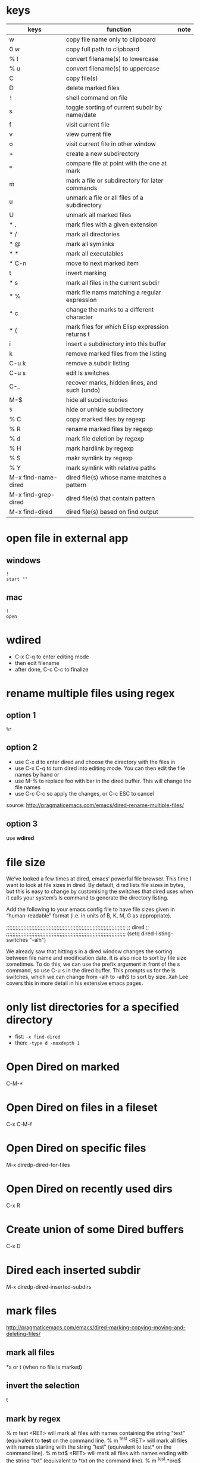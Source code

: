 * keys
| keys                | function                                        | note |
|---------------------+-------------------------------------------------+------|
| w                   | copy file name only to clipboard                |      |
| 0 w                 | copy full path to clipboard                     |      |
| % l                 | convert filename(s) to lowercase                |      |
| % u                 | convert filename(s) to uppercase                |      |
| C                   | copy file(s)                                    |      |
| D                   | delete marked files                             |      |
| ~!~                 | shell command on file                           |      |
| s                   | toggle sorting of current subdir by name/date   |      |
| f                   | visit current file                              |      |
| v                   | view current file                               |      |
| o                   | visit current file in other window              |      |
| +                   | create a new subdirectory                       |      |
| ~=~                 | compare file at point with the one at mark      |      |
| m                   | mark a file or subdirectory for later commands  |      |
| u                   | unmark a file or all files of a subdirectory    |      |
| U                   | unmark all marked files                         |      |
| * .                 | mark files with a given extension               |      |
| * /                 | mark all directories                            |      |
| * @                 | mark all symlinks                               |      |
| * *                 | mark all executables                            |      |
| * C-n               | move to next marked item                        |      |
| t                   | invert marking                                  |      |
| * s                 | mark all files in the current subdir            |      |
| * %                 | mark file nams matching a regular expression    |      |
| * c                 | change the marks to a different character       |      |
| * (                 | mark files for which Elisp expression returns t |      |
| i                   | insert a subdirectory into this buffer          |      |
| k                   | remove marked files from the listing            |      |
| C-u k               | remove a subdir listing                         |      |
| C-u s               | edit ls switches                                |      |
| C-_                 | recover marks, hidden lines, and such (undo)    |      |
| M-$                 | hide all subdirectories                         |      |
| ~$~                 | hide or unhide subdirectory                     |      |
| % C                 | copy marked files by regexp                     |      |
| % R                 | rename marked files by regexp                   |      |
| % d                 | mark file deletion by regexp                    |      |
| % H                 | mark hardlink by regexp                         |      |
| % S                 | makr symlink by regexp                          |      |
| % Y                 | mark symlink with relative paths                |      |
| M-x find-name-dired | dired file(s) whose name matches a pattern      |      |
| M-x find-grep-dired | dired file(s) that contain pattern              |      |
| M-x find-dired      | dired file(s) based on find output              |      |
 
* open file in external app
** windows
#+BEGIN_EXAMPLE
!
start ""
#+END_EXAMPLE
** mac
#+BEGIN_EXAMPLE
!
open
#+END_EXAMPLE

* wdired
- C-x C-q to enter editing mode
- then edit filename
- after done, C-c C-c to finalize
* rename multiple files using regex
** option 1
~%r~
** option 2
- use C-x d to enter dired and choose the directory with the files in
- use C-x C-q to turn dired into editing mode. You can then edit the file names by hand or
- use M-% to replace foo with bar in the dired buffer. This will change the file names
- use C-c C-c so apply the changes, or C-c ESC to cancel
source: http://pragmaticemacs.com/emacs/dired-rename-multiple-files/
** option 3
use *wdired*

* file size
We’ve looked a few times at dired, emacs’ powerful file browser. This time I
want to look at file sizes in dired. By default, dired lists file sizes in
bytes, but this is easy to change by customising the switches that dired uses
when it calls your system’s ls command to generate the directory listing.

Add the following to your emacs config file to have file sizes given in
“human-readable” format (i.e. in units of B, K, M, G as appropriate).

;;;;;;;;;;;;;;;;;;;;;;;;;;;;;;;;;;;;;;;;;;;;;;;;;;;;;;;;;;;;;;;;;;;;;;;;;;;;
;; dired                                                                  ;;
;;;;;;;;;;;;;;;;;;;;;;;;;;;;;;;;;;;;;;;;;;;;;;;;;;;;;;;;;;;;;;;;;;;;;;;;;;;;
(setq dired-listing-switches "-alh")

We already saw that hitting s in a dired window changes the sorting between file
name and modification date. It is also nice to sort by file size sometimes. To
do this, we can use the prefix argument in front of the s command, so use C-u s
in the dired buffer. This prompts us for the ls switches, which we can change
from -alh to -alhS to sort by size. Xah Lee covers this in more detail in his
extensive emacs pages.
* only list directories for a specified directory
- fist: ~-x find-dired~
- then: ~-type d -maxdepth 1~
* Open Dired on marked
C-M-*
* Open Dired on files in a fileset
C-x C-M-f
* Open Dired on specific files
M-x diredp-dired-for-files
* Open Dired on recently used dirs
C-x R
* Create union of some Dired buffers
C-x D
* Dired each inserted subdir
M-x diredp-dired-inserted-subdirs
* mark files
http://pragmaticemacs.com/emacs/dired-marking-copying-moving-and-deleting-files/
** mark all files
*s
or 
t (when no file is marked)

** invert the selection
t
** mark by regex
% m test <RET> will mark all files with names containing the string “test” (equivalent to *test* on the command line.
% m ^test <RET> will mark all files with names starting with the string “test” (equivalent to test* on the command line).
% m txt$ <RET> will mark all files with names ending with the string “txt” (equivalent to *txt on the command line).
% m ^test.*org$ <RET> will mark all files with names starting with the string “test” and ending with “org” (equivalent to test*org on the command line).
% m [kxj] <RET> will mark all files with names containing the letters k, x, or j
% m [kxj] <RET> will mark all files with names containing the letters k, x, or j
% m [6-9] <RET> will mark all files with names containing the digits 6,7,8,9
* execute command on marked files
- first type ~!~
- then use ~?~ to represent marked files one at a time
or use ~*~ to represent all the marked files in one go
- for the ? case, it can be omitted..
** example
for eg, if there are two marked files, then ~!~ followed by:
#+BEGIN_EXAMPLE
diff ?
#+END_EXAMPLE

will complain since the command gets executed is actually:
#+BEGIN_EXAMPLE
diff a
#+END_EXAMPLE

so have to use:
#+BEGIN_EXAMPLE
diff *
#+END_EXAMPLE

then command gets executed becomes:
#+BEGIN_EXAMPLE
diff a b
#+END_EXAMPLE
* create zip from marked files
- !
- zip -r <file.zip> *
